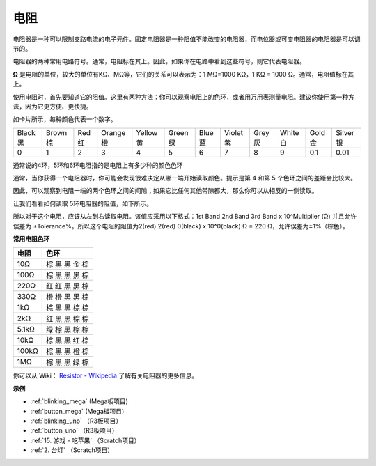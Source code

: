 电阻
============

.. image:: img/resistor.png
    :width: 300

电阻器是一种可以限制支路电流的电子元件。固定电阻器是一种阻值不能改变的电阻器，而电位器或可变电阻器的电阻器是可以调节的。

电阻器的两种常用电路符号。通常，电阻标在其上。因此，如果你在电路中看到这些符号，则它代表电阻器。

.. image:: img/resistor_symbol.png
    :width: 400

**Ω** 是电阻的单位，较大的单位有KΩ、MΩ等，它们的关系可以表示为：1 MΩ=1000 KΩ，1 KΩ = 1000 Ω。通常，电阻值标在其上。

使用电阻时，首先要知道它的阻值。这里有两种方法：你可以观察电阻上的色环，或者用万用表测量电阻。建议你使用第一种方法，因为它更方便、更快捷。


.. image:: img/resistance_card.jpg

如卡片所示，每种颜色代表一个数字。

.. list-table::

   * - Black 黑
     - Brown 棕
     - Red 红
     - Orange 橙
     - Yellow 黄
     - Green 绿
     - Blue 蓝
     - Violet 紫
     - Grey 灰
     - White 白
     - Gold 金
     - Silver 银
   * - 0
     - 1
     - 2
     - 3
     - 4
     - 5
     - 6
     - 7
     - 8
     - 9
     - 0.1
     - 0.01

通常说的4环，5环和6环电阻指的是电阻上有多少种的颜色色环

通常，当你获得一个电阻器时，你可能会发现很难决定从哪一端开始读取颜色。提示是第 4 和第 5 个色环之间的差距会比较大。

因此，可以观察到电阻一端的两个色环之间的间隙；如果它比任何其他带隙都大，那么你可以从相反的一侧读取。

让我们看看如何读取 5环电阻器的阻值，如下所示。

.. image:: img/220ohm.jpg
    :width: 500

所以对于这个电阻，应该从左到右读取电阻。该值应采用以下格式：1st Band 2nd Band 3rd Band x 10^Multiplier (Ω) 并且允许误差为 ±Tolerance%。所以这个电阻的阻值为2(red) 2(red) 0(black) x 10^0(black) Ω = 220 Ω，允许误差为±1%（棕色）。

**常用电阻色环**

.. list-table::
    :header-rows: 1

    * - 电阻 
      - 色环  
    * - 10Ω   
      - 棕 黑 黑 金 棕
    * - 100Ω   
      - 棕 黑 黑 黑 棕
    * - 220Ω 
      - 红 红 黑 黑 棕
    * - 330Ω 
      - 橙 橙 黑 黑 棕
    * - 1kΩ 
      - 棕 黑 黑 棕 棕 
    * - 2kΩ 
      - 红 黑 黑 棕 棕 
    * - 5.1kΩ 
      - 绿 棕 黑 棕 棕
    * - 10kΩ 
      - 棕 黑 黑 红 棕
    * - 100kΩ 
      - 棕 黑 黑 橙 棕
    * - 1MΩ 
      - 棕 黑 黑 绿 棕

你可以从 Wiki： `Resistor - Wikipedia <https://en.wikipedia.org/wiki/Resistor>`_ 了解有关电阻器的更多信息。


**示例**

* :ref:`blinking_mega` (Mega板项目)
* :ref:`button_mega` (Mega板项目)
* :ref:`blinking_uno` （R3板项目）
* :ref:`button_uno` （R3板项目）
* :ref:`15. 游戏 - 吃苹果` （Scratch项目）
* :ref:`2. 台灯` （Scratch项目）